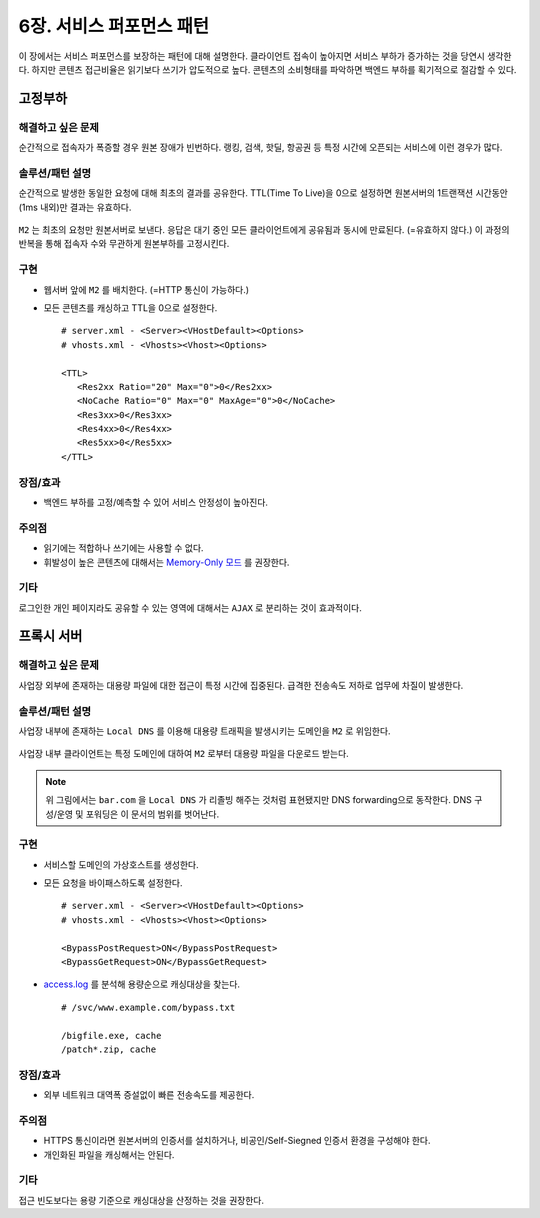 ﻿.. _pattern-performance:


6장. 서비스 퍼포먼스 패턴
******************

이 장에서는 서비스 퍼포먼스를 보장하는 패턴에 대해 설명한다.
클라이언트 접속이 높아지면 서비스 부하가 증가하는 것을 당연시 생각한다.
하지만 콘텐츠 접근비율은 읽기보다 쓰기가 압도적으로 높다.
콘텐츠의 소비형태를 파악하면 백엔드 부하를 획기적으로 절감할 수 있다.


.. _pattern-performance-constant:

고정부하
====================================

해결하고 싶은 문제
------------------------------------
순간적으로 접속자가 폭증할 경우 원본 장애가 빈번하다.
랭킹, 검색, 핫딜, 항공권 등 특정 시간에 오픈되는 서비스에 이런 경우가 많다.


솔루션/패턴 설명
------------------------------------
순간적으로 발생한 동일한 요청에 대해 최초의 결과를 공유한다.
TTL(Time To Live)을 0으로 설정하면 원본서버의 1트랜잭션 시간동안(1ms 내외)만 결과는 유효하다.

.. figure:: img/dgm017.png
   :align: center

``M2`` 는 최초의 요청만 원본서버로 보낸다. 
응답은 대기 중인 모든 클라이언트에게 공유됨과 동시에 만료된다. (=유효하지 않다.)
이 과정의 반복을 통해 접속자 수와 무관하게 원본부하를 고정시킨다.


구현
------------------------------------
-  웹서버 앞에 ``M2`` 를 배치한다. (=HTTP 통신이 가능하다.)
-  모든 콘텐츠를 캐싱하고 TTL을 0으로 설정한다. ::
   
      # server.xml - <Server><VHostDefault><Options>
      # vhosts.xml - <Vhosts><Vhost><Options>

      <TTL>
         <Res2xx Ratio="20" Max="0">0</Res2xx>
         <NoCache Ratio="0" Max="0" MaxAge="0">0</NoCache>
         <Res3xx>0</Res3xx>
         <Res4xx>0</Res4xx>
         <Res5xx>0</Res5xx>
      </TTL>


장점/효과
------------------------------------
-  백엔드 부하를 고정/예측할 수 있어 서비스 안정성이 높아진다.


주의점
------------------------------------
-  읽기에는 적합하나 쓰기에는 사용할 수 없다.
-  휘발성이 높은 콘텐츠에 대해서는 `Memory-Only 모드 <https://ston.readthedocs.io/ko/latest/admin/adv_topics.html#memory-only>`_ 를 권장한다.


기타
------------------------------------
로그인한 개인 페이지라도 공유할 수 있는 영역에 대해서는 ``AJAX`` 로 분리하는 것이 효과적이다.




.. _pattern-performance-proxy:

프록시 서버
====================================

해결하고 싶은 문제
------------------------------------
사업장 외부에 존재하는 대용량 파일에 대한 접근이 특정 시간에 집중된다. 
급격한 전송속도 저하로 업무에 차질이 발생한다.


솔루션/패턴 설명
------------------------------------
사업장 내부에 존재하는 ``Local DNS`` 를 이용해 대용량 트래픽을 발생시키는 도메인을 ``M2`` 로 위임한다.

.. figure:: img/dgm025.png
   :align: center

사업장 내부 클라이언트는 특정 도메인에 대하여 ``M2`` 로부터 대용량 파일을 다운로드 받는다.


.. note::

   위 그림에서는 ``bar.com`` 을 ``Local DNS`` 가 리졸빙 해주는 것처럼 표현됐지만 DNS forwarding으로 동작한다. 
   DNS 구성/운영 및 포워딩은 이 문서의 범위를 벗어난다.



구현
------------------------------------
-  서비스할 도메인의 가상호스트를 생성한다.
-  모든 요청을 바이패스하도록 설정한다. ::
   
      # server.xml - <Server><VHostDefault><Options>
      # vhosts.xml - <Vhosts><Vhost><Options>

      <BypassPostRequest>ON</BypassPostRequest>
      <BypassGetRequest>ON</BypassGetRequest>


-  `access.log <https://ston.readthedocs.io/ko/latest/admin/log.html#access>`_ 를 분석해 용량순으로 캐싱대상을 찾는다. ::

      # /svc/www.example.com/bypass.txt      
      
      /bigfile.exe, cache
      /patch*.zip, cache



장점/효과
------------------------------------
-  외부 네트워크 대역폭 증설없이 빠른 전송속도를 제공한다.


주의점
------------------------------------
-  HTTPS 통신이라면 원본서버의 인증서를 설치하거나, 비공인/Self-Siegned 인증서 환경을 구성해야 한다.
-  개인화된 파일을 캐싱해서는 안된다.


기타
------------------------------------
접근 빈도보다는 용량 기준으로 캐싱대상을 산정하는 것을 권장한다.
